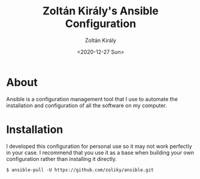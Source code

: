 #+TITLE: Zoltán Király's Ansible Configuration
#+AUTHOR: Zoltán Király
#+EMAIL: zoliky@gmail.com
#+DATE: <2020-12-27 Sun>

* About 

Ansible is a configuration management tool that I use to automate the installation and configuration of all the software on my computer.

[[./static/linuxdesktop.jpg]]

* Installation

I developed this configuration for personal use so it may not work perfectly in your case. I recommend that you use it as a base when building your own configuration rather than installing it directly.

#+begin_src shell
  $ ansible-pull -U https://github.com/zoliky/ansible.git
#+end_src